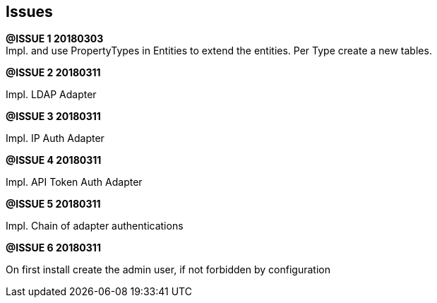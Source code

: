 ## Issues

*@ISSUE {counter:task} 20180303* +
Impl. and use PropertyTypes in Entities to extend the entities.
Per Type create a new tables.


*@ISSUE {counter:task} 20180311* +

Impl. LDAP Adapter


*@ISSUE {counter:task} 20180311* +

Impl. IP Auth Adapter


*@ISSUE {counter:task} 20180311* +

Impl. API Token Auth Adapter


*@ISSUE {counter:task} 20180311* +

Impl. Chain of adapter authentications


*@ISSUE {counter:task} 20180311* +

On first install create the admin user, if not forbidden by configuration
